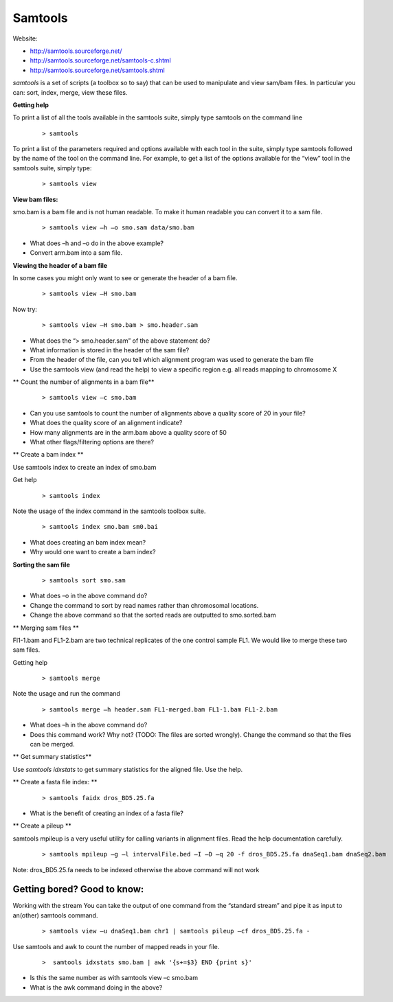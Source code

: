 Samtools
#####################################



Website:

- http://samtools.sourceforge.net/
- http://samtools.sourceforge.net/samtools-c.shtml
- http://samtools.sourceforge.net/samtools.shtml


*samtools* is a set of scripts (a toolbox so to say) that can be used to manipulate and view sam/bam files. In particular you can: sort, index, merge, view these files.


**Getting help**

To print a list of all the tools available in the samtools suite, simply type samtools on the command line

 ::
 
  > samtools

To print a list of the parameters required and options available with each tool in the suite, simply type samtools followed by the name of the tool on the command line. For example, to get a list of the options available for the “view” tool in the samtools suite, simply type:

 ::
 
  > samtools view

**View bam files:**

smo.bam is a bam file and is not human readable. To make it human readable you can convert it to a sam file.

 ::

   > samtools view –h –o smo.sam data/smo.bam

- What does –h and –o do in the above example?
- Convert arm.bam into a sam file.


**Viewing the header of a bam file**

In some cases you might only want to see or generate the header of a bam file.

 ::
 
  > samtools view –H smo.bam

Now try:

 ::
 
  > samtools view –H smo.bam > smo.header.sam

- What does the “> smo.header.sam” of the above statement do?
- What information is stored in the header of the sam file?
- From the header of the file, can you tell which alignment program was used to generate the bam file
- Use the samtools view (and read the help) to view a specific region e.g. all reads mapping to chromosome X


** Count the number of alignments in a bam file**

 ::
  
  > samtools view –c smo.bam


- Can you use samtools to count the number of alignments above a quality score of 20 in your file?
- What does the quality score of an alignment indicate?
- How many alignments are in the arm.bam above a quality score of 50
- What other flags/filtering options are there?


** Create a bam index **

Use samtools index to create an index of smo.bam

Get help

 ::
   
   > samtools index

Note the usage of the index command in the samtools toolbox suite.

 ::
 
   > samtools index smo.bam sm0.bai

- What does creating an bam index mean? 
- Why would one want to create a bam index?


**Sorting the sam file**

 ::
  
  > samtools sort smo.sam 

- What does –o in the above command do?
- Change the command to sort by read names rather than chromosomal locations.
- Change the above command so that the sorted reads are outputted to smo.sorted.bam


** Merging sam files **

Fl1-1.bam and FL1-2.bam are two technical replicates of the one control sample FL1. We would like to merge these two sam files.

Getting help

 :: 
 
   > samtools merge
   
Note the usage and run the command

 ::

  > samtools merge –h header.sam FL1-merged.bam FL1-1.bam FL1-2.bam

- What does –h in the above command do?
- Does this command work? Why not? (TODO: The files are sorted wrongly). Change the command so that the files can be merged.


** Get summary statistics** 

Use *samtools idxstats* to get summary statistics for the aligned file. Use the help.


** Create a fasta file index: **

 ::
  
  > samtools faidx dros_BD5.25.fa

- What is the benefit of creating an index of a fasta file?


** Create a pileup **

samtools mpileup is a very useful utility for calling variants in alignment files. Read the help documentation carefully.


 ::
 
  > samtools mpileup –g –l intervalFile.bed –I –D –q 20 -f dros_BD5.25.fa dnaSeq1.bam dnaSeq2.bam

Note: dros_BD5.25.fa needs to be indexed otherwise the above command will not work



Getting bored? Good to know:
'''''''''''''''''''''''''''''''''

Working with the stream
You can take the output of one command from the “standard stream” and pipe it as input to an(other) samtools command. 

 ::

   > samtools view –u dnaSeq1.bam chr1 | samtools pileup –cf dros_BD5.25.fa -



Use samtools and awk to count the number of mapped reads in your file.

 ::
 
   >  samtools idxstats smo.bam | awk '{s+=$3} END {print s}' 

- Is this the same number as with samtools view –c smo.bam
- What is the awk command doing in the above?
